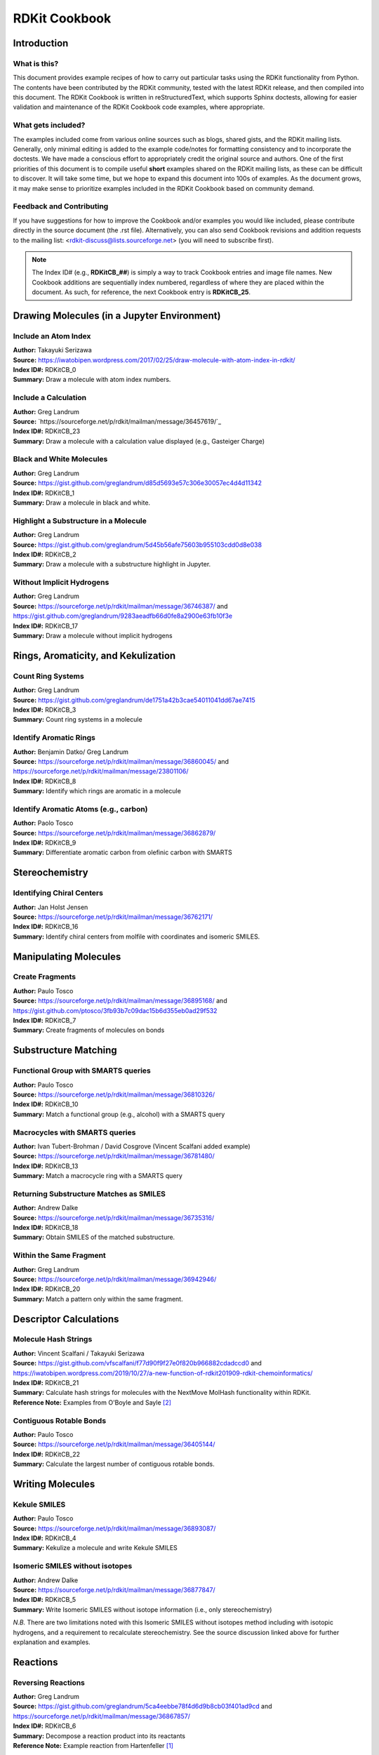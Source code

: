 RDKit Cookbook
%%%%%%%%%%%%%%

.. sectionauthor:: Vincent F. Scalfani <vfscalfani@ua.edu>

Introduction
**************

What is this?
===============

This document provides example recipes of how to carry out particular tasks using the RDKit 
functionality from Python. The contents have been contributed by the RDKit community, 
tested with the latest RDKit release, and then compiled into this document. 
The RDKit Cookbook is written in reStructuredText, which supports Sphinx doctests, 
allowing for easier validation and maintenance of the RDKit Cookbook code examples, where appropriate. 

What gets included?
=====================

The examples included come from various online sources such as blogs, shared gists, and 
the RDKit mailing lists. Generally, only minimal editing is added to the example code/notes for 
formatting consistency and to incorporate the doctests. We have made a conscious effort 
to appropriately credit the original source and authors. One of the first priorities of this
document is to compile useful **short** examples shared on the RDKit mailing lists, as 
these can be difficult to discover. It will take some time, but we hope to expand this 
document into 100s of examples. As the document grows, it may make sense to prioritize 
examples included in the RDKit Cookbook based on community demand.

Feedback and Contributing
==========================

If you have suggestions for how to improve the Cookbook and/or examples you would like 
included, please contribute directly in the source document (the .rst file).
Alternatively, you can also send Cookbook revisions and addition requests to the mailing list:
<rdkit-discuss@lists.sourceforge.net> (you will need to subscribe first).

.. note::

   The Index ID# (e.g., **RDKitCB_##**) is simply a way to track Cookbook entries and image file names. 
   New Cookbook additions are sequentially index numbered, regardless of where they are placed 
   within the document. As such, for reference, the next Cookbook entry is **RDKitCB_25**.

Drawing Molecules (in a Jupyter Environment)
**********************************************

Include an Atom Index
======================

| **Author:** Takayuki Serizawa
| **Source:** `<https://iwatobipen.wordpress.com/2017/02/25/draw-molecule-with-atom-index-in-rdkit/>`_
| **Index ID#:** RDKitCB_0
| **Summary:** Draw a molecule with atom index numbers.

.. testcode::

   from rdkit import Chem
   from rdkit.Chem.Draw import IPythonConsole
   from rdkit.Chem import Draw
   IPythonConsole.ipython_useSVG=True  #< set this to False if you want PNGs instead of SVGs

.. testcode::
  
   def mol_with_atom_index(mol):
       for atom in mol.GetAtoms():
           atom.SetAtomMapNum(atom.GetIdx())
       return mol

.. testcode::

   # Test in a kinase inhibitor
   mol = Chem.MolFromSmiles("C1CC2=C3C(=CC=C2)C(=CN3C1)[C@H]4[C@@H](C(=O)NC4=O)C5=CNC6=CC=CC=C65")
   # Default
   mol
   
.. image:: images/RDKitCB_0_im0.png

.. testcode::
  
   # With atom index
   mol_with_atom_index(mol)
   
.. image:: images/RDKitCB_0_im1.png

Include a Calculation
======================

| **Author:** Greg Landrum
| **Source:** `https://sourceforge.net/p/rdkit/mailman/message/36457619/`_
| **Index ID#:** RDKitCB_23
| **Summary:** Draw a molecule with a calculation value displayed (e.g., Gasteiger Charge)

.. testcode::

   from rdkit import Chem
   from rdkit.Chem import AllChem

.. testcode::

   m = Chem.MolFromSmiles('c1ncncc1C(=O)[O-]')
   AllChem.ComputeGasteigerCharges(m)
   m

.. image:: images/RDKitCB_23_im0.png

.. testcode::

   m2 = Chem.Mol(m)
   for at in m2.GetAtoms():
       lbl = '%s:%.2f'%(at.GetSymbol(),at.GetDoubleProp("_GasteigerCharge"))
       at.SetProp('atomLabel',lbl)
   m2

.. image:: images/RDKitCB_23_im1.png

Black and White Molecules
==========================

| **Author:** Greg Landrum
| **Source:** `<https://gist.github.com/greglandrum/d85d5693e57c306e30057ec4d4d11342>`_
| **Index ID#:** RDKitCB_1
| **Summary:** Draw a molecule in black and white.

.. testcode::

   from rdkit import Chem
   from rdkit.Chem.Draw import IPythonConsole
   from rdkit.Chem import Draw

.. testcode::

   ms = [Chem.MolFromSmiles(x) for x in ('Cc1onc(-c2ccccc2)c1C(=O)N[C@@H]1C(=O)N2[C@@H](C(=O)O)C(C)(C)S[C@H]12','CC1(C)SC2C(NC(=O)Cc3ccccc3)C(=O)N2C1C(=O)O.[Na]')]
   Draw.MolsToGridImage(ms)
   
.. image:: images/RDKitCB_1_im0.png

.. testcode::

   IPythonConsole.drawOptions.useBWAtomPalette()
   Draw.MolsToGridImage(ms)

.. image:: images/RDKitCB_1_im1.png

Highlight a Substructure in a Molecule
=======================================

| **Author:** Greg Landrum
| **Source:** `<https://gist.github.com/greglandrum/5d45b56afe75603b955103cdd0d8e038>`_
| **Index ID#:** RDKitCB_2
| **Summary:** Draw a molecule with a substructure highlight in Jupyter.

.. testcode::

   from rdkit import Chem
   from rdkit.Chem.Draw import IPythonConsole

.. testcode::

   m = Chem.MolFromSmiles('c1cc(C(=O)O)c(OC(=O)C)cc1')
   substructure = Chem.MolFromSmarts('C(=O)O')
   print(m.GetSubstructMatches(substructure))

.. testoutput::
   
   ((3, 4, 5), (8, 9, 7))
   
.. testcode::
   
   m

.. image:: images/RDKitCB_2_im0.png

.. testcode::

   # you can also manually set the atoms that should be highlighted:
   m.__sssAtoms = [0,1,2,6,11,12]
   m

.. image:: images/RDKitCB_2_im1.png


Without Implicit Hydrogens
===========================

| **Author:** Greg Landrum
| **Source:** `<https://sourceforge.net/p/rdkit/mailman/message/36746387/>`_ and `<https://gist.github.com/greglandrum/9283aeadfb66d0fe8a2900e63fb10f3e>`_
| **Index ID#:** RDKitCB_17
| **Summary:** Draw a molecule without implicit hydrogens

.. testcode::

   from rdkit import Chem
   from rdkit.Chem.Draw import IPythonConsole
   m = Chem.MolFromSmiles('[Pt](Cl)(Cl)(N)N')
   m

.. image:: images/RDKitCB_17_im0.png

.. testcode::

   for atom in m.GetAtoms():
       atom.SetProp("atomLabel", atom.GetSymbol())
   m

.. image:: images/RDKitCB_17_im1.png


Rings, Aromaticity, and Kekulization
*************************************

Count Ring Systems
=====================

| **Author:** Greg Landrum
| **Source:** `<https://gist.github.com/greglandrum/de1751a42b3cae54011041dd67ae7415>`_
| **Index ID#:** RDKitCB_3
| **Summary:** Count ring systems in a molecule

.. testcode::

   from rdkit import Chem
   from rdkit.Chem.Draw import IPythonConsole

.. testcode::

   def GetRingSystems(mol, includeSpiro=False):
       ri = mol.GetRingInfo()
       systems = []
       for ring in ri.AtomRings():
           ringAts = set(ring)
           nSystems = []
           for system in systems:
               nInCommon = len(ringAts.intersection(system)) 
               if nInCommon and (includeSpiro or nInCommon>1):
                   ringAts = ringAts.union(system)
               else:
                   nSystems.append(system)
           nSystems.append(ringAts)
           systems = nSystems
       return systems
   mol = Chem.MolFromSmiles('CN1C(=O)CN=C(C2=C1C=CC(=C2)Cl)C3=CC=CC=C3')
   print(GetRingSystems(mol))

.. testoutput::

   [{1, 2, 4, 5, 6, 7, 8, 9, 10, 11, 12}, {14, 15, 16, 17, 18, 19}]

.. testcode::

   # Draw molecule with atom index (see RDKitCB_0)
   def mol_with_atom_index(mol):
       for atom in mol.GetAtoms():
           atom.SetAtomMapNum(atom.GetIdx())
       return mol
   mol_with_atom_index(mol)

.. image:: images/RDKitCB_3_im0.png

Identify Aromatic Rings
========================

| **Author:** Benjamin Datko/ Greg Landrum
| **Source:** `<https://sourceforge.net/p/rdkit/mailman/message/36860045/>`_ and `<https://sourceforge.net/p/rdkit/mailman/message/23801106/>`_
| **Index ID#:** RDKitCB_8
| **Summary:** Identify which rings are aromatic in a molecule

.. testcode::

   from rdkit import Chem
   m = Chem.MolFromSmiles('c1cccc2c1CCCC2')
   m

.. image:: images/RDKitCB_8_im0.png

.. testcode::

   ri = m.GetRingInfo()
   # You can interrogate the RingInfo object to tell you the atoms that make up each ring:
   print(ri.AtomRings())

.. testoutput::

   ((0, 5, 4, 3, 2, 1), (6, 7, 8, 9, 4, 5))

.. testcode::

   # or the bonds that make up each ring:
   print(ri.BondRings())

.. testoutput::

   ((9, 4, 3, 2, 1, 0), (6, 7, 8, 10, 4, 5))

.. testcode::

   # To detect aromatic rings, I would loop over the bonds in each ring and
   # flag the ring as aromatic if all bonds are aromatic:
   def isRingAromatic(mol, bondRing):
           for id in bondRing:
               if not mol.GetBondWithIdx(id).GetIsAromatic():
                   return False
           return True

.. testcode::

   print(isRingAromatic(m, ri.BondRings()[0]))

.. testoutput::

   True

.. testcode::

   print(isRingAromatic(m, ri.BondRings()[1]))

.. testoutput::

   False

Identify Aromatic Atoms (e.g., carbon)
=======================================

| **Author:** Paolo Tosco
| **Source:** `<https://sourceforge.net/p/rdkit/mailman/message/36862879/>`_
| **Index ID#:** RDKitCB_9
| **Summary:** Differentiate aromatic carbon from olefinic carbon with SMARTS

.. testcode::

   from rdkit import Chem
   mol = Chem.MolFromSmiles("c1ccccc1C=CCC")
   aromatic_carbon = Chem.MolFromSmarts("c")
   print(mol.GetSubstructMatches(aromatic_carbon))

.. testoutput::

   ((0,), (1,), (2,), (3,), (4,), (5,))

.. testcode::

   # The RDKit includes a SMARTS extension that allows hybridization queries,
   # here we query for SP2 aliphatic carbons:
   olefinic_carbon = Chem.MolFromSmarts("[C^2]")
   print(mol.GetSubstructMatches(olefinic_carbon))

.. testoutput::

   ((6,), (7,))

Stereochemistry
****************

Identifying Chiral Centers
===========================

| **Author:** Jan Holst Jensen
| **Source:** `<https://sourceforge.net/p/rdkit/mailman/message/36762171/>`_
| **Index ID#:** RDKitCB_16
| **Summary:** Identify chiral centers from molfile with coordinates and isomeric SMILES.

.. testcode::

   from rdkit import Chem
   # Create a mol object from L-alanine molfile with coordinates
   mol1 = Chem.MolFromMolBlock("""
        RDKit          2D

     6  5  0  0  0  0  0  0  0  0999 V2000
       0.0000    0.0000    0.0000 C   0  0  0  0  0  0  0  0  0  0  0  0
       1.2990    0.7500    0.0000 C   0  0  0  0  0  0  0  0  0  0  0  0
       1.2990    2.2500    0.0000 N   0  0  0  0  0  0  0  0  0  0  0  0
       2.5981   -0.0000    0.0000 C   0  0  0  0  0  0  0  0  0  0  0  0
       2.5981   -1.5000    0.0000 O   0  0  0  0  0  0  0  0  0  0  0  0
       3.8971    0.7500    0.0000 O   0  0  0  0  0  0  0  0  0  0  0  0
     2  1  1  6
     2  3  1  0
     2  4  1  0
     4  5  2  0
     4  6  1  0
   M  END""")

.. testcode::
   
   Chem.AssignAtomChiralTagsFromStructure(mol1)
   print(Chem.FindMolChiralCenters(mol1))

.. testoutput::

   [(1, 'S')]

.. testcode::
   
   # This also shows up in the SMILES
   print(Chem.MolToSmiles(mol1))

.. testoutput::

   C[C@H](N)C(=O)O

.. testcode::

   mol2 = Chem.MolFromSmiles("C[C@H](N)C(=O)O")
   Chem.AssignAtomChiralTagsFromStructure(mol2)
   print(Chem.FindMolChiralCenters(mol2))

.. testoutput::

   [(1, 'S')]

.. testcode::

   # When you output as non-isomeric SMILES and read it back in, the chiral information is lost because the 
   # molecule no longer has a conformation:
   print(Chem.MolToSmiles(mol1, isomericSmiles = False))

.. testoutput::

   CC(N)C(=O)O

.. testcode::

   mol3 = Chem.MolFromSmiles("CC(N)C(=O)O")
   Chem.AssignAtomChiralTagsFromStructure(mol3)
   print(Chem.FindMolChiralCenters(mol3))

.. testoutput::

   []

Manipulating Molecules
************************

Create Fragments
=================

| **Author:** Paulo Tosco
| **Source:** `<https://sourceforge.net/p/rdkit/mailman/message/36895168/>`_ and `<https://gist.github.com/ptosco/3fb93b7c09dac15b6d355eb0ad29f532>`_
| **Index ID#:** RDKitCB_7
| **Summary:** Create fragments of molecules on bonds

.. testcode::

   from rdkit import Chem
   from rdkit.Chem.Draw import IPythonConsole, MolsToGridImage
   # I have put explicit bonds in the SMILES definition to facilitate comprehension:
   mol = Chem.MolFromSmiles("O-C-C-C-C-N")
   mol1 = Chem.Mol(mol)
   mol1

.. image:: images/RDKitCB_7_im0.png

.. testcode::

   # Chem.FragmentOnBonds() will fragment all specified bond indices at once, and return a single molecule
   # with all specified cuts applied. By default, addDummies=True, so empty valences are filled with dummy atoms:
   mol1_f = Chem.FragmentOnBonds(mol1, (0, 2, 4))
   mol1_f

.. image:: images/RDKitCB_7_im1.png

.. testcode::

   # This molecule can be split into individual fragments using Chem.GetMolFrags():
   MolsToGridImage(Chem.GetMolFrags(mol1_f, asMols=True))

.. image:: images/RDKitCB_7_im2.png

.. testcode::

   # Chem.FragmentOnSomeBonds() will fragment according to all permutations of numToBreak bonds at a time 
   # (numToBreak defaults to 1), and return tuple of molecules with numToBreak cuts applied. By default, 
   # addDummies=True, so empty valences are filled with dummy atoms:
   mol2_f_tuple = Chem.FragmentOnSomeBonds(mol2, (0, 2, 4))

.. testcode::

   mol2_f_tuple[0]

.. image:: images/RDKitCB_7_im3.png

.. testcode::

   mol2_f_tuple[1]

.. image:: images/RDKitCB_7_im4.png

.. testcode::

   mol2_f_tuple[2]

.. image:: images/RDKitCB_7_im5.png

.. testcode::

   # Finally, you can manually cut bonds using Chem.RWMol.RemoveBonds:
   rwmol = Chem.RWMol(mol)
   for b_idx in sorted([0, 2, 4], reverse=True): # reverse because when a bond or atom is deleted, 
   # the bond or atom indices are remapped. If you remove bonds with a higher index first, bonds with lower indices will not be remapped.
       b = rwmol.GetBondWithIdx(b_idx)
       rwmol.RemoveBond(b.GetBeginAtomIdx(), b.GetEndAtomIdx())
   # And then call Chem.GetMolFrags() to get sanitized fragments where empty valences were filled with implicit hydrogens:
   MolsToGridImage(Chem.GetMolFrags(rwmol, asMols=True))

.. image:: images/RDKitCB_7_im6.png


Substructure Matching
***********************

Functional Group with SMARTS queries
=====================================

| **Author:** Paulo Tosco
| **Source:** `<https://sourceforge.net/p/rdkit/mailman/message/36810326/>`_
| **Index ID#:** RDKitCB_10
| **Summary:** Match a functional group (e.g., alcohol) with a SMARTS query 

.. testcode::

   from rdkit import Chem
   from rdkit.Chem.Draw import IPythonConsole
   sucrose = "C([C@@H]1[C@H]([C@@H]([C@H]([C@H](O1)O[C@]2([C@H]([C@@H]([C@H](O2)CO)O)O)CO)O)O)O)O"
   sucrose_mol = Chem.MolFromSmiles(sucrose)
   primary_alcohol = Chem.MolFromSmarts("[CH2][OH1]")
   print(sucrose_mol.GetSubstructMatches(primary_alcohol))

.. testoutput::

   ((0, 22), (13, 14), (17, 18))

.. testcode::

   secondary_alcohol = Chem.MolFromSmarts("[CH1][OH1]")
   print(sucrose_mol.GetSubstructMatches(secondary_alcohol))

.. testoutput::

   ((2, 21), (3, 20), (4, 19), (9, 16), (10, 15))


Macrocycles with SMARTS queries
=====================================

| **Author:** Ivan Tubert-Brohman / David Cosgrove (Vincent Scalfani added example)
| **Source:** `<https://sourceforge.net/p/rdkit/mailman/message/36781480/>`_
| **Index ID#:** RDKitCB_13
| **Summary:** Match a macrocycle ring with a SMARTS query 

.. testcode::

   from rdkit import Chem
   from rdkit.Chem.Draw import IPythonConsole
   from rdkit.Chem import Draw
   erythromycin = Chem.MolFromSmiles("CC[C@@H]1[C@@]([C@@H]([C@H](C(=O)[C@@H](C[C@@]([C@@H]([C@H]([C@@H]([C@H](C(=O)O1)C)O[C@H]2C[C@@]([C@H]([C@@H](O2)C)O)(C)OC)C)O[C@H]3[C@@H]([C@H](C[C@H](O3)C)N(C)C)O)(C)O)C)C)O)(C)O")
   erythromycin

.. image:: images/RDKitCB_13_im0.png

.. testcode::

   # Define SMARTS pattern with ring size > 12
   # This is an RDKit SMARTS extension
   macro = Chem.MolFromSmarts("[r{12-}]")
   print(erythromycin.GetSubstructMatches(macro))

.. testoutput::

   ((2,), (3,), (4,), (5,), (6,), (8,), (9,), (10,), (11,), (12,), (13,), (14,), (15,), (17,))

.. testcode::

   erythromycin

.. image:: images/RDKitCB_13_im1.png


Returning Substructure Matches as SMILES
=========================================

| **Author:** Andrew Dalke
| **Source:** `<https://sourceforge.net/p/rdkit/mailman/message/36735316/>`_
| **Index ID#:** RDKitCB_18
| **Summary:** Obtain SMILES of the matched substructure.

.. testcode::

   from rdkit import Chem
   pat = Chem.MolFromSmarts("[NX1]#[CX2]") #matches nitrile
   mol = Chem.MolFromSmiles("CCCC#N") # Butyronitrile
   atom_indices = mol.GetSubstructMatch(pat)
   print(atom_indices)

.. testoutput::

   (4, 3)

.. testcode::

   print(Chem.MolFragmentToSmiles(mol, atom_indices)) # returns the nitrile

.. testoutput::

   C#N

.. testcode::

   # Note however that if only the atom indices are given then Chem.MolFragmentToSmiles() will include all bonds 
   # which connect those atoms, even if the original SMARTS does not match those bonds. For example:
   pat = Chem.MolFromSmarts("*~*~*~*") # match 4 linear atoms
   mol = Chem.MolFromSmiles("C1CCC1") # ring of size 4
   atom_indices = mol.GetSubstructMatch(pat)
   print(atom_indices)

.. testoutput::

   (0, 1, 2, 3)

.. testcode::

   print(Chem.MolFragmentToSmiles(mol, atom_indices))  # returns the ring

.. testoutput::

   C1CCC1

.. testcode::

   # If this is important, then you need to pass the correct bond indices to MolFragmentToSmiles(). 
   # This can be done by using the bonds in the query graph to get the bond indices in the molecule graph. 
   def get_match_bond_indices(query, mol, match_atom_indices):
       bond_indices = []
       for query_bond in query.GetBonds():
           atom_index1 = match_atom_indices[query_bond.GetBeginAtomIdx()]
           atom_index2 = match_atom_indices[query_bond.GetEndAtomIdx()]
           bond_indices.append(mol.GetBondBetweenAtoms(
                atom_index1, atom_index2).GetIdx())
       return bond_indices

.. testcode::

   bond_indices = get_match_bond_indices(pat, mol, atom_indices)
   print(bond_indices)

.. testoutput::

   [0, 1, 2]

.. testcode::

   print(Chem.MolFragmentToSmiles(mol, atom_indices, bond_indices))

.. testoutput::

   CCCC


Within the Same Fragment
=========================

| **Author:** Greg Landrum
| **Source:** `<https://sourceforge.net/p/rdkit/mailman/message/36942946/>`_
| **Index ID#:** RDKitCB_20
| **Summary:** Match a pattern only within the same fragment.

.. testcode::

   from rdkit import Chem

.. testcode::

   p = Chem.MolFromSmarts('O.N')

.. testcode::
   
   # define a function where matches are contained in a single fragment
   def fragsearch(m,p):
       matches = [set(x) for x in m.GetSubstructMatches(p)]
       frags = [set(y) for y in Chem.GetMolFrags(m)] # had to add this line for code to work
       for frag in frags:
           for match in matches:
               if match.issubset(frag):
                   return match
       return False

.. testcode::

   m1 = Chem.MolFromSmiles('OCCCN.CCC')
   m1

.. image:: images/RDKitCB_20_im0.png

.. testcode::

   m2 = Chem.MolFromSmiles('OCCC.CCCN')
   m2

.. testcode::

   print(m1.HasSubstructMatch(p))

.. testoutput::

   True

.. testcode::

   print(m2.HasSubstructMatch(p))

.. testoutput::

   True

.. testcode::

   print(fragsearch(m1,p))

.. testoutput::

   {0, 4}

.. testcode::

   print(fragsearch(m2,p))

.. testoutput::

   False


Descriptor Calculations
************************

Molecule Hash Strings
======================

| **Author:** Vincent Scalfani / Takayuki Serizawa
| **Source:** `<https://gist.github.com/vfscalfani/f77d90f9f27e0f820b966882cdadccd0>`_ and `<https://iwatobipen.wordpress.com/2019/10/27/a-new-function-of-rdkit201909-rdkit-chemoinformatics/>`_
| **Index ID#:** RDKitCB_21
| **Summary:** Calculate hash strings for molecules with the NextMove MolHash functionality within RDKit.
| **Reference Note:** Examples from O'Boyle and Sayle [#OBoyle]_

.. testcode::

   from rdkit import Chem
   from rdkit.Chem import rdMolHash
   import rdkit

.. testcode::

   s = Chem.MolFromSmiles('CC(C(C1=CC(=C(C=C1)O)O)O)N(C)C(=O)OCC2=CC=CC=C2')
   s

.. image:: images/RDKitCB_21_im0.png

.. testcode::

   #  View all of the MolHash hashing functions types with the names method.
   molhashf = rdMolHash.HashFunction.names
   print(molhashf)

.. testoutput::
   :options: -ELLIPSIS, +NORMALIZE_WHITESPACE

   {'AnonymousGraph': rdkit.Chem.rdMolHash.HashFunction.AnonymousGraph,
    'ElementGraph': rdkit.Chem.rdMolHash.HashFunction.ElementGraph,
    'CanonicalSmiles': rdkit.Chem.rdMolHash.HashFunction.CanonicalSmiles,
    'MurckoScaffold': rdkit.Chem.rdMolHash.HashFunction.MurckoScaffold,
    'ExtendedMurcko': rdkit.Chem.rdMolHash.HashFunction.ExtendedMurcko,
    'MolFormula': rdkit.Chem.rdMolHash.HashFunction.MolFormula,
    'AtomBondCounts': rdkit.Chem.rdMolHash.HashFunction.AtomBondCounts,
    'DegreeVector': rdkit.Chem.rdMolHash.HashFunction.DegreeVector,
    'Mesomer': rdkit.Chem.rdMolHash.HashFunction.Mesomer,
    'HetAtomTautomer': rdkit.Chem.rdMolHash.HashFunction.HetAtomTautomer,
    'HetAtomProtomer': rdkit.Chem.rdMolHash.HashFunction.HetAtomProtomer,
    'RedoxPair': rdkit.Chem.rdMolHash.HashFunction.RedoxPair,
    'Regioisomer': rdkit.Chem.rdMolHash.HashFunction.Regioisomer,
    'NetCharge': rdkit.Chem.rdMolHash.HashFunction.NetCharge,
    'SmallWorldIndexBR': rdkit.Chem.rdMolHash.HashFunction.SmallWorldIndexBR,
    'SmallWorldIndexBRL': rdkit.Chem.rdMolHash.HashFunction.SmallWorldIndexBRL,
    'ArthorSubstructureOrder': rdkit.Chem.rdMolHash.HashFunction.ArthorSubstructureOrder}

.. testcode::

   # Generate MolHashes for molecule 's' with all defined hash functions.
   for i, j in molhashf.items(): 
       print(i, rdMolHash.MolHash(s, j))

.. testoutput::
   :options: -ELLIPSIS, +NORMALIZE_WHITESPACE

   AnonymousGraph **(***1*****1)*(*)*(*)*(*)*1***(*)*(*)*1
   ElementGraph CC(C(O)C1CCC(O)C(O)C1)N(C)C(O)OCC1CCCCC1
   CanonicalSmiles CC(C(O)c1ccc(O)c(O)c1)N(C)C(=O)OCc1ccccc1
   MurckoScaffold c1ccc(CCNCOCc2ccccc2)cc1
   ExtendedMurcko *c1ccc(C(*)C(*)N(*)C(=*)OCc2ccccc2)cc1*
   MolFormula C18H21NO5
   AtomBondCounts 24,25
   DegreeVector 0,8,10,6
   Mesomer CC(C(O)[C]1[CH][CH][C](O)[C](O)[CH]1)N(C)[C]([O])OC[C]1[CH][CH][CH][CH][CH]1_0
   HetAtomTautomer CC(C([O])[C]1[CH][CH][C]([O])[C]([O])[CH]1)N(C)[C]([O])OC[C]1[CH][CH][CH][CH][CH]1_3_0
   HetAtomProtomer CC(C([O])[C]1[CH][CH][C]([O])[C]([O])[CH]1)N(C)[C]([O])OC[C]1[CH][CH][CH][CH][CH]1_3
   RedoxPair CC(C(O)[C]1[CH][CH][C](O)[C](O)[CH]1)N(C)[C]([O])OC[C]1[CH][CH][CH][CH][CH]1
   Regioisomer *C.*CCC.*O.*O.*O.*OC(=O)N(*)*.C.c1ccccc1.c1ccccc1
   NetCharge 0
   SmallWorldIndexBR B25R2
   SmallWorldIndexBRL B25R2L10
   ArthorSubstructureOrder 00180019010012000600009b000000

.. testcode::
  
   # Murcko Scaffold Hashes (from slide 16 in [ref2])
   # Create a list of SMILES
   mList = ['CCC1CC(CCC1=O)C(=O)C1=CC=CC(C)=C1','CCC1CC(CCC1=O)C(=O)C1=CC=CC=C1',\
            'CC(=C)C(C1=CC=CC=C1)S(=O)CC(N)=O','CC1=CC(=CC=C1)C(C1CCC(N)CC1)C(F)(F)F',\
            'CNC1CCC(C2=CC(Cl)=C(Cl)C=C2)C2=CC=CC=C12','CCCOC(C1CCCCC1)C1=CC=C(Cl)C=C1']

.. testcode::

   # Loop through the SMILES mList and create RDKit molecular objects
   mMols = [Chem.MolFromSmiles(m) for m in mList]
   # Calculate Murcko Scaffold Hashes
   murckoHashList = [rdMolHash.MolHash(mMol, rdkit.Chem.rdMolHash.HashFunction.MurckoScaffold) for mMol in mMols]
   print(murckoHashList)

.. testoutput::
   :options: -ELLIPSIS, +NORMALIZE_WHITESPACE

   ['c1ccc(CC2CCCCC2)cc1',
    'c1ccc(CC2CCCCC2)cc1',
    'c1ccccc1',
    'c1ccc(CC2CCCCC2)cc1',
    'c1ccc(C2CCCc3ccccc32)cc1',
    'c1ccc(CC2CCCCC2)cc1']

.. testcode::

   # Get the most frequent Murcko Scaffold Hash
   def mostFreq(list):
       return max(set(list), key=list.count)
   mostFreq_murckoHash = mostFreq(murckoHashList)
   print(mostFreq_murckoHash)

.. testoutput::

   c1ccc(CC2CCCCC2)cc1

.. testcode::

   mostFreq_murckoHash_mol = Chem.MolFromSmiles('c1ccc(CC2CCCCC2)cc1')
   mostFreq_murckoHash_mol

.. image:: images/RDKitCB_21_im1.png

.. testcode::

   # Display molecules with MurkoHash as legends and highlight the mostFreq_murckoHash
   highlight_mostFreq_murckoHash = [mMol.GetSubstructMatch(mostFreq_murckoHash_mol) for mMol in mMols]
   Draw.MolsToGridImage(mMols,legends=[murckoHash for murckoHash in murckoHashList],
                        highlightAtomLists = highlight_mostFreq_murckoHash,
                        subImgSize=(250,250), useSVG=False)


.. image:: images/RDKitCB_21_im2.png

.. testcode::

   # Regioisomer Hashes (from slide 17 in [ref2])
   # Find Regioisomer matches for this molecule
   r0 = Chem.MolFromSmiles('CC1=CC2=C(C=C1)C(=CN2CCN1CCOCC1)C(=O)C1=CC=CC2=C1C=CC=C2')
   r0

.. image:: images/RDKitCB_21_im3.png

.. testcode::

   # Calculate the regioisomer hash for r0
   r0_regioHash = rdMolHash.MolHash(r0,rdkit.Chem.rdMolHash.HashFunction.Regioisomer)
   print(r0_regioHash)

.. testoutput::

   *C.*C(*)=O.*CC*.C1COCCN1.c1ccc2[nH]ccc2c1.c1ccc2ccccc2c1

.. testcode::

   r0_regioHash_mol = Chem.MolFromSmiles('*C.*C(*)=O.*CC*.C1COCCN1.c1ccc2[nH]ccc2c1.c1ccc2ccccc2c1')
   r0_regioHash_mol

.. image:: images/RDKitCB_21_im4.png

.. testcode::

   # Create a list of SMILES
   rList = ['CC1=CC2=C(C=C1)C(=CN2CCN1CCOCC1)C(=O)C1=CC=CC2=C1C=CC=C2',\
           'CCCCCN1C=C(C2=CC=CC=C21)C(=O)C3=CC=CC4=CC=CC=C43',\
           'CC1COCCN1CCN1C=C(C(=O)C2=CC=CC3=C2C=CC=C3)C2=C1C=CC=C2',\
            'CC1=CC=C(C(=O)C2=CN(CCN3CCOCC3)C3=C2C=CC=C3)C2=C1C=CC=C2',\
           'CC1=C(CCN2CCOCC2)C2=C(C=CC=C2)N1C(=O)C1=CC=CC2=CC=CC=C12',\
           'CN1CCN(C(C1)CN2C=C(C3=CC=CC=C32)C(=O)C4=CC=CC5=CC=CC=C54)C']
   # Loop through the SMILES rList and create RDKit molecular objects
   rMols = [Chem.MolFromSmiles(r) for r in rList]

.. testcode::

   # Calculate Regioisomer Hashes
   regioHashList = [rdMolHash.MolHash(rMol, rdkit.Chem.rdMolHash.HashFunction.Regioisomer) for rMol in rMols]
   print(regioHashList)

.. testoutput::
   :options: -ELLIPSIS, +NORMALIZE_WHITESPACE

   ['*C.*C(*)=O.*CC*.C1COCCN1.c1ccc2[nH]ccc2c1.c1ccc2ccccc2c1',
    '*C(*)=O.*CCCCC.c1ccc2[nH]ccc2c1.c1ccc2ccccc2c1',
    '*C.*C(*)=O.*CC*.C1COCCN1.c1ccc2[nH]ccc2c1.c1ccc2ccccc2c1',
    '*C.*C(*)=O.*CC*.C1COCCN1.c1ccc2[nH]ccc2c1.c1ccc2ccccc2c1',
    '*C.*C(*)=O.*CC*.C1COCCN1.c1ccc2[nH]ccc2c1.c1ccc2ccccc2c1',
    '*C.*C.*C(*)=O.*C*.C1CNCCN1.c1ccc2[nH]ccc2c1.c1ccc2ccccc2c1']

.. testcode::

   rmatches =[]
   for regioHash in regioHashList:
       if regioHash == r0_regioHash:
           print('Regioisomer: True')
           rmatches.append('Regioisomer: True')
       else:
           print('Regioisomer: False')
           rmatches.append('Regioisomer: False')

.. testoutput::

   Regioisomer: True
   Regioisomer: False
   Regioisomer: True
   Regioisomer: True
   Regioisomer: True
   Regioisomer: False

.. testcode::

   # Create some labels
   index = ['r0: ','r1: ','r2: ','r3: ','r4: ','r5: ']
   labelList = [rmatches + index for rmatches,index in zip(index,rmatches)]
   # Display molecules with labels
   Draw.MolsToGridImage(rMols,legends=[label for label in labelList],
                       subImgSize=(250,250), useSVG=False)
   # note, that r0 is the initial molecule we were interested in.

.. image:: images/RDKitCB_21_im5.png

Contiguous Rotable Bonds
=========================

| **Author:** Paulo Tosco
| **Source:** `<https://sourceforge.net/p/rdkit/mailman/message/36405144/>`_
| **Index ID#:** RDKitCB_22
| **Summary:** Calculate the largest number of contiguous rotable bonds.

.. testcode::

   from rdkit import Chem
   from rdkit.Chem.Lipinski import RotatableBondSmarts

.. testcode::

   mol = Chem.MolFromSmiles('CCC(CC(C)CC1CCC1)C(CC(=O)O)N')
   mol

.. image:: images/RDKitCB_22_im0.png

.. testcode::

   def find_bond_groups(mol):
       """Find groups of contiguous rotatable bonds and return them sorted by decreasing size"""
       rot_atom_pairs = mol.GetSubstructMatches(RotatableBondSmarts)
       rot_bond_set = set([mol.GetBondBetweenAtoms(*ap).GetIdx() for ap in rot_atom_pairs])
       rot_bond_groups = []
       while (rot_bond_set):
           i = rot_bond_set.pop()
           connected_bond_set = set([i])
           stack = [i]
           while (stack):
               i = stack.pop()
               b = mol.GetBondWithIdx(i)
               bonds = []
               for a in (b.GetBeginAtom(), b.GetEndAtom()):
                   bonds.extend([b.GetIdx() for b in a.GetBonds() if (
                       (b.GetIdx() in rot_bond_set) and (not (b.GetIdx() in connected_bond_set)))])
               connected_bond_set.update(bonds)
               stack.extend(bonds)
           rot_bond_set.difference_update(connected_bond_set)
           rot_bond_groups.append(tuple(connected_bond_set))
       return tuple(sorted(rot_bond_groups, reverse = True, key = lambda x: len(x)))

.. testcode::

   # Find groups of contiguous rotatable bonds in mol
   bond_groups = find_bond_groups(mol)
   # As bond groups are sorted by decreasing size, the size of the first group (if any) 
   # is the largest number of contiguous rotatable bonds in mol
   largest_n_cont_rot_bonds = len(bond_groups[0]) if bond_groups else 0

.. testcode::

   print(largest_n_cont_rot_bonds)

.. testoutput::

   8

.. testcode::

   print(bond_groups)

.. testoutput::

   ((1, 2, 3, 5, 6, 10, 11, 12),)

.. testcode::

   mol

.. image:: images/RDKitCB_22_im1.png


Writing Molecules
*******************

Kekule SMILES
==============

| **Author:** Paulo Tosco
| **Source:** `<https://sourceforge.net/p/rdkit/mailman/message/36893087/>`_
| **Index ID#:** RDKitCB_4
| **Summary:** Kekulize a molecule and write Kekule SMILES

.. testcode::

   from rdkit import Chem
   smi = "CN1C(NC2=NC=CC=C2)=CC=C1"
   mol = Chem.MolFromSmiles(smi)
   print(Chem.MolToSmiles(mol))

.. testoutput::
 
   Cn1cccc1Nc1ccccn1

.. testcode::

   Chem.Kekulize(mol)
   print(Chem.MolToSmiles(mol, kekuleSmiles=True))

.. testoutput::

   CN1C=CC=C1NC1=NC=CC=C1

Isomeric SMILES without isotopes
=================================

| **Author:** Andrew Dalke
| **Source:** `<https://sourceforge.net/p/rdkit/mailman/message/36877847/>`_
| **Index ID#:** RDKitCB_5
| **Summary:** Write Isomeric SMILES without isotope information (i.e., only stereochemistry)

.. testcode::

   from rdkit import Chem
   def MolWithoutIsotopesToSmiles(mol):
      atom_data = [(atom, atom.GetIsotope()) for atom in mol.GetAtoms()]
      for atom, isotope in atom_data:
      # restore original isotope values
          if isotope:
              atom.SetIsotope(0)
      smiles = Chem.MolToSmiles(mol)
      for atom, isotope in atom_data:
          if isotope:
             atom.SetIsotope(isotope)
      return smiles
   
   mol = Chem.MolFromSmiles("[19F][13C@H]([16OH])[35Cl]")
   print(MolWithoutIsotopesToSmiles(mol))

.. testoutput::

   O[C@@H](F)Cl

*N.B.* There are two limitations noted with this Isomeric SMILES without isotopes method 
including with isotopic hydrogens, and a requirement to recalculate stereochemistry. 
See the source discussion linked above for further explanation and examples.

Reactions
***********

Reversing Reactions
=====================

| **Author:** Greg Landrum
| **Source:** `<https://gist.github.com/greglandrum/5ca4eebbe78f4d6d9b8cb03f401ad9cd>`_ and `<https://sourceforge.net/p/rdkit/mailman/message/36867857/>`_
| **Index ID#:** RDKitCB_6
| **Summary:** Decompose a reaction product into its reactants
| **Reference Note:** Example reaction from Hartenfeller [#Hartenfeller2011]_ 

.. testcode::

   from rdkit import Chem
   from rdkit.Chem import AllChem
   from rdkit.Chem import Draw

.. testcode::

   # Pictet-Spengler rxn
   rxn = AllChem.ReactionFromSmarts('[cH1:1]1:[c:2](-[CH2:7]-[CH2:8]-[NH2:9]):[c:3]:[c:4]:[c:5]:[c:6]:1.[#6:11]-[CH1;R0:10]=[OD1]>>[c:1]12:[c:2](-[CH2:7]-[CH2:8]-[NH1:9]-[C:10]-2(-[#6:11])):[c:3]:[c:4]:[c:5]:[c:6]:1')
   rxn

.. image:: images/RDKitCB_6_im0.png

.. testcode::

   rxn2 = AllChem.ChemicalReaction() 
   for i in range(rxn.GetNumReactantTemplates()):
       rxn2.AddProductTemplate(rxn.GetReactantTemplate(i))
   for i in range(rxn.GetNumProductTemplates()): 
       rxn2.AddReactantTemplate(rxn.GetProductTemplate(i))
   rxn2.Initialize()

.. testcode::

   reacts = [Chem.MolFromSmiles(x) for x in ('NCCc1ccccc1','C1CC1C(=O)')]
   ps = rxn.RunReactants(reacts)
   ps0 = ps[0]
   for p in ps0:
       Chem.SanitizeMol(p)
   Draw.MolsToGridImage(ps0)

.. image:: images/RDKitCB_6_im1.png

.. testcode::

   reacts = ps0
   rps = rxn2.RunReactants(reacts)
   rps0 = rps[0]
   for rp in rps0:
       Chem.SanitizeMol(rp)
   Draw.MolsToGridImage(rps0)

.. image:: images/RDKitCB_6_im2.png

*N.B.* This approach isn't perfect and won't work for every reaction. Reactions that include extensive query information in the original reactants are very likely to be problematic.

Error Messages
****************

Explicit Valence Error - Partial Sanitization
==============================================

| **Author:** Greg Landrum
| **Source:** `<https://sourceforge.net/p/rdkit/mailman/message/32599798/>`_
| **Index ID#:** RDKitCB_15
| **Summary:** Create a mol object with skipping valence check, followed by a partial sanitization. N.B. Use caution, and make sure your molecules actually make sense before doing this!

.. testcode::

   from rdkit import Chem
   # default RDKit behavior is to reject hypervalent P, so you need to set sanitize=False
   m = Chem.MolFromSmiles('F[P-](F)(F)(F)(F)F.CN(C)C(F)=[N+](C)C',sanitize=False)

.. testcode::

   # next, you probably want to at least do a partial sanitization so that the molecule is actually useful:
   m.UpdatePropertyCache(strict=False)
   Chem.SanitizeMol(m,Chem.SanitizeFlags.SANITIZE_FINDRADICALS|Chem.SanitizeFlags.SANITIZE_KEKULIZE|Chem.SanitizeFlags.SANITIZE_SETAROMATICITY|Chem.SanitizeFlags.SANITIZE_SETCONJUGATION|Chem.SanitizeFlags.SANITIZE_SETHYBRIDIZATION|Chem.SanitizeFlags.SANITIZE_SYMMRINGS,catchErrors=True)


Capturing Error Messages with Chem.DetectChemistryProblems
==========================================================

| **Author:** Greg Landrum
| **Source:** `<https://sourceforge.net/p/rdkit/mailman/message/36779572/>`_
| **Index ID#:** RDKitCB_14
| **Summary:** Identify and capture error messages when creating mol objects.

.. testcode::

   from rdkit import Chem
   m = Chem.MolFromSmiles('CN(C)(C)C', sanitize=False)
   problems = Chem.DetectChemistryProblems(m)
   print(len(problems))

.. testoutput::

   1

.. testcode::

   print(problems[0].GetType())
   print(problems[0].GetAtomIdx())
   print(problems[0].Message())

.. testoutput::

   AtomValenceException
   1
   Explicit valence for atom # 1 N, 4, is greater than permitted

.. testcode:: 

   m2 = Chem.MolFromSmiles('c1cncc1',sanitize=False)
   problems = Chem.DetectChemistryProblems(m2)
   print(len(problems))

.. testoutput::

   1

.. testcode::

   print(problems[0].GetType())
   print(problems[0].GetAtomIndices())
   print(problems[0].Message())
   
.. testoutput::
   :options: -ELLIPSIS, +NORMALIZE_WHITESPACE

   KekulizeException
   (0, 1, 2, 3, 4)
   Can't kekulize mol.  Unkekulized atoms: 0 1 2 3 4

Miscellaneous Topics
**********************

Explicit Valence and Number of Hydrogens
==============================================

| **Author:** Michael Palmer/ Greg Landrum
| **Source:** `<https://sourceforge.net/p/rdkit/mailman/message/29679834/>`_
| **Index ID#:** RDKitCB_11
| **Summary:** Calculate the explicit valence, number of explicit and implicit hydrogens, and total number of hydrogens on an atom. See the link for an important explanation about terminology and implementation of these methods in RDKit. Highlights are presented below.

Most of the time (exception is explained below), explicit refers to atoms that are in the graph and 
implicit refers to atoms that are not in the graph (i.e., Hydrogens). So given that the ring is aromatic (e.g.,in pyrrole), 
the explicit valence of each of the atoms (ignoring the Hs that are not present in the graph) in pyrrole is 3. If you want the Hydrogen count,
use GetTotalNumHs(); the total number of Hs for each atom is one:

.. testcode::

    from rdkit import Chem
    pyrrole = Chem.MolFromSmiles('C1=CNC=C1')
    for atom in pyrrole.GetAtoms():
       print(atom.GetSymbol(), atom.GetExplicitValence(), atom.GetTotalNumHs())

.. testoutput::

   C 3 1
   C 3 1
   N 3 1
   C 3 1
   C 3 1

In RDKit, there is overlapping nomenclature around the use of the words
"explicit" and "implicit" when it comes to Hydrogens. When you specify the Hydrogens for an atom inside of square brackets 
in the SMILES, it becomes an "explicit" hydrogen as far as atom.GetNumExplicitHs() is concerned. Here is an example:

.. testcode::

   pyrrole = Chem.MolFromSmiles('C1=CNC=C1')
   mol1 = Chem.MolFromSmiles('C1=CNCC1')
   mol2 = Chem.MolFromSmiles('C1=C[NH]CC1')

.. testcode::

   for atom in pyrrole.GetAtoms():
       print(atom.GetSymbol(), atom.GetExplicitValence(), atom.GetNumImplicitHs(), atom.GetNumExplicitHs(), atom.GetTotalNumHs())

.. testoutput::

   C 3 1 0 1
   C 3 1 0 1
   N 3 0 1 1
   C 3 1 0 1
   C 3 1 0 1

.. testcode::
   
    for atom in mol1.GetAtoms():
       print(atom.GetSymbol(), atom.GetExplicitValence(), atom.GetNumImplicitHs(), atom.GetNumExplicitHs(), atom.GetTotalNumHs())

.. testoutput::

   C 3 1 0 1
   C 3 1 0 1
   N 2 1 0 1
   C 2 2 0 2
   C 2 2 0 2

.. testcode::
    
    for atom in mol2.GetAtoms():
       print(atom.GetSymbol(), atom.GetExplicitValence(), atom.GetNumImplicitHs(), atom.GetNumExplicitHs(), atom.GetTotalNumHs())

.. testoutput::

   C 3 1 0 1
   C 3 1 0 1
   N 3 0 1 1
   C 2 2 0 2
   C 2 2 0 2

Wiener Index
=============

| **Author:** Greg Landrum
| **Source:** `<https://sourceforge.net/p/rdkit/mailman/message/36802142/>`_
| **Index ID#:** RDKitCB_12
| **Summary:** Calculate the Wiener index (a topological index of a molecule)

.. testcode::

   from rdkit import Chem
   def wiener_index(m):
       res = 0
       amat = Chem.GetDistanceMatrix(m)
       num_atoms = m.GetNumAtoms()
       for i in range(num_atoms):
           for j in range(i+1,num_atoms):
               res += amat[i][j]
       return res

.. testcode::

   butane = Chem.MolFromSmiles('CCCC')
   print(wiener_index(butane))

.. testoutput::

   10.0

.. testcode::

   isobutane = Chem.MolFromSmiles('CC(C)C')
   print(wiener_index(isobutane))

.. testoutput::

   9.0


Organometallics with Dative Bonds
==================================

| **Author:** Greg Landrum
| **Source:** `<https://sourceforge.net/p/rdkit/mailman/message/36727044/>`_ and `<https://gist.github.com/greglandrum/6cd7aadcdedb1ebcafa9537e8a47e3a4>`_
| **Index ID#:** RDKitCB_19
| **Summary:** Process organometallic SMILES by detecting single bonds between metals and replacing with dative bonds.

.. testcode::

   from rdkit import Chem
   from rdkit.Chem.Draw import IPythonConsole

.. testcode::

    def is_transition_metal(at):
        n = at.GetAtomicNum()
        return (n>=22 and n<=29) or (n>=40 and n<=47) or (n>=72 and n<=79)
    def set_dative_bonds(mol, fromAtoms=(7,8)):
        """ convert some bonds to dative 
    
        Replaces some single bonds between metals and atoms with atomic numbers in fomAtoms
        with dative bonds. The replacement is only done if the atom has "too many" bonds.
    
        Returns the modified molecule.   
    
        """
        pt = Chem.GetPeriodicTable()
        rwmol = Chem.RWMol(mol)
        rwmol.UpdatePropertyCache(strict=False)
        metals = [at for at in rwmol.GetAtoms() if is_transition_metal(at)]
        for metal in metals:
            for nbr in metal.GetNeighbors():
                if nbr.GetAtomicNum() in fromAtoms and \
                   nbr.GetExplicitValence()>pt.GetDefaultValence(nbr.GetAtomicNum()) and \
                   rwmol.GetBondBetweenAtoms(nbr.GetIdx(),metal.GetIdx()).GetBondType() == Chem.BondType.SINGLE:
                    rwmol.RemoveBond(nbr.GetIdx(),metal.GetIdx())
                    rwmol.AddBond(nbr.GetIdx(),metal.GetIdx(),Chem.BondType.DATIVE)
        return rwmol

.. testcode::

   m = Chem.MolFromSmiles('CN(C)(C)[Pt]', sanitize=False)
   m2 = set_dative_bonds(m)
   m2

.. image:: images/RDKitCB_19_im0.png

.. testcode::

   # we can check the bond between nitrogen and platinum
   print(m2.GetBondBetweenAtoms(1,4).GetBondType())

.. testoutput::

   DATIVE

.. testcode::

   # It also shows up in the output SMILES
   # This is an RDKit extension to SMILES
   print(Chem.MolToSmiles(m2))

.. testoutput::

   CN(C)(C)->[Pt]


Enumerate SMILES
==================

| **Author:** Guillaume Godin/Greg Landrum
| **Source:** `<https://sourceforge.net/p/rdkit/mailman/message/36591616/>`_
| **Index ID#:** RDKitCB_24
| **Summary:** Enumerate variations of SMILES strings for the same molecule.

.. testcode::

   from rdkit import Chem

.. testcode::

   # create a mol object
   mol = Chem.MolFromSmiles('CC(N)C1CC1')

.. testcode::

   # Generate 100 random SMILES
   smis = []
   for i in range(100):
       smis.append(Chem.MolToSmiles(mol,doRandom=True,canonical=False))

.. testcode::

   # remove duplicates
   smis_set = list(set(smis))
   print(smis_set) # output order will be random; doctest skipped

.. testoutput::
   :options: +SKIP
   
   ['NC(C)C1CC1',
    'C1(C(N)C)CC1',
    'C(N)(C)C1CC1',
    'CC(C1CC1)N',
    'C1C(C(N)C)C1',
    'C1C(C1)C(N)C',
    'C(C1CC1)(C)N',
    'C1(CC1)C(C)N',
    'C1C(C(C)N)C1',
    'C1CC1C(C)N',
    'C(C1CC1)(N)C',
    'C1(C(C)N)CC1',
    'C1C(C1)C(C)N',
    'C(C)(C1CC1)N',
    'C1CC1C(N)C',
    'C1(CC1)C(N)C',
    'C(N)(C1CC1)C',
    'NC(C1CC1)C',
    'CC(N)C1CC1',
    'C(C)(N)C1CC1']


Conformer Generation with ETKDG
==================
| **Author:** Shuzhe Wang
| **Source:** 
| **Index ID#:** RDKitCB_25
| **Summary:**  Showcase various tricks for conformer generation with ETKDG

.. testcode::

   from rdkit import Chem
   from rdkit.Chem import AllChem 

To yield more chemically meaningful conformers, Riniker and Landrum implemented the experimental torsion knowledge distance geometry (ETKDG) method [#riniker] which uses torsion angle preferences from the Cambridge Structural Database (CSD) to correct the conformers after distance geometry has been used to generate them. The configs of various conformer generation options are stored in a EmbedParameter object. To explicitly call the ETKDG EmbedParameter object:

.. testcode::

   params = AllChem.ETKDG()

At the moment this is the default conformer generation routine in RDKit. A newer set of torsion angle potentials were published in 2016 [#guba], to use these instead:

.. testcode::

   params = AllChem.ETKDGv2()

In 2020, we devised some improvements to the ETKDG method for sampling small rings and macrocycles [#wang].

.. testcode::

   # this includes addtional small ring torsion potentials
   params = AllChem.srETKDGv3()

   # this includes additional macrocycle ring torsion potentials and macrocycle-specific handles
   params = AllChem.ETKDGv3()

   # to use the two in conjunction, do:
   params = AllChem.ETKDGv3()
   params.useSmallRingTorsions = True
   
   # a macrocycle attached to a small ring
   mol = Chem.MolFromSmiles("C(OC(CCCCCCC(OCCSC(CCCCCC1)=O)=O)OCCSC1=O)N1CCOCC1")
   mol = Chem.AddHs(mol)
   AllChem.EmbedMultipleConfs(mol, numConfs = 3 , params = params)
   
One additional tool we used in the paper is changing the bounds matrix of a molecule during distance geometry. The following code modifies the default molecular bounds matrix, with the idea of confining the conformational space of the molecule:

.. testcode::

   from rdkit.Chem import rdDistGeom
   import rdkit.DistanceGeometry as DG
   
   mol = Chem.MolFromSmiles("C1CCC1C")
   bm = rdDistGeom.GetMoleculeBoundsMatrix(mol)
   bm[0,3] = 1.21
   bm[3,0] = 1.20
   bm[2,3] = 1.21
   bm[3,2] = 1.20
   bm[4,3] = 1.21
   bm[3,4] = 1.20
   DG.DoTriangleSmoothing(bm)

   params.SetBoundsMat(bm)


Another tool we introduced is setting custom pairwise Coulombic interactions (CPCIs), which mimics additional electrostatic interactions between atom pairs to refine the embedded conformers. The setter takes in a dictionary of integer tuples as keys and reals as values.
The following one-liner sets a repulsive (+ve) interaction of strength 0.9 e^2 between the atom indexed 0 and indexed 3, with the idea of keeping these two atoms further apart.

.. testcode::

   params.SetCPCI({ (0,3) : 0.9 } )

To use the EmbedParameter for conformer generation:

.. testcode::

   params.useRandomCoords = True
   # Note this is only an illustrative example, hydrogens are not added before conformer generation to keep the indices apparant 
   AllChem.EmbedMultipleConfs(mol, numConfs = 3 , params = params)

Both of these setters can be used to help sampling all kinds of molecules as the users see fit. Nevertheless, to facilitate using them in conformer generation of macrocycles, we devised the python package github.com/rinikerlab/cpeptools to provide chemcially intuitive bound matrices and CPCIs for macrocycles. Example usage cases are shown in the README.

.. rubric:: References

.. [#Hartenfeller2011] Markus Hartenfeller, Martin Eberle, Peter Meier, Cristina Nieto-Oberhuber, Karl-Heinz Altmann, Gisbert Schneider, Edgar Jacoby, and Steffen Renner Journal of Chemical Information and Modeling 2011 51 (12), 3093-3098. DOI: 10.1021/ci200379p

.. [#OBoyle] Noel O'Boyle and Roger Sayle. Making a hash of it: the advantage of selectively leaving out structural information. 259th ACS National Meeting Presentation, 2019, San Diego, CA. `<https://www.nextmovesoftware.com/talks/OBoyle_MolHash_ACS_201908.pdf>`_

.. [#riniker] Riniker, S.; Landrum, G. A. "Better Informed Distance Geometry: Using What We Know To Improve Conformation Generation" *J. Chem. Inf. Comp. Sci.* **55**:2562-74 (2015) 

.. [#guba] Guba, M.; Meyder, A.; Rarrey, M.; Hert, J. "Torsion Library Reloaded: A New Version of Expert-Derived SMARTS Rules for Assessing Conformations of Small Molecules" *J. Chem. Inf. Comp. Sci.* **56**:1-5 (2016)

.. [#wang] Wang, S.; Witek, J.; Landrum, G. A.; Riniker, S. "Improving Conformer Generation for Small Rings and Macrocycles Based on Distance Geometry and Experimental Torsional-Angle Preferences" *J. Chem. Inf. Comp. Sci.* **60**:2044-2058 (2020)

.. testcleanup::

   # This must be at the end
   # Does cleanup for any modules to come afterwards
   IPythonConsole.UninstallIPythonRenderer()


Molecule Optimization with ANI NN as a ForceField
==================
| **Author:** Manan Goel
| **Source:** 
| **Index ID#:** RDKitCB_26
| **Summary:**  Showcase various ways for optimizing different conformers of molecules using the ANI learned Force Field.

Energy calculation using ANI-1x and ANI-1ccx
.. Example::

   from rdkit import Chem
   from rdkit.Chem import ChemicalForceFields

   mol1 = Chem.MolFromMolBlock("""
        702
         -OEChem-06062004443D

         9  8  0     0  0  0  0  0  0999 V2000
          -1.1712    0.2997    0.0000 O   0  0  0  0  0  0  0  0  0  0  0  0
          -0.0463   -0.5665    0.0000 C   0  0  0  0  0  0  0  0  0  0  0  0
           1.2175    0.2668    0.0000 C   0  0  0  0  0  0  0  0  0  0  0  0
          -0.0958   -1.2120    0.8819 H   0  0  0  0  0  0  0  0  0  0  0  0
          -0.0952   -1.1938   -0.8946 H   0  0  0  0  0  0  0  0  0  0  0  0
           2.1050   -0.3720   -0.0177 H   0  0  0  0  0  0  0  0  0  0  0  0
           1.2426    0.9307   -0.8704 H   0  0  0  0  0  0  0  0  0  0  0  0
           1.2616    0.9052    0.8886 H   0  0  0  0  0  0  0  0  0  0  0  0
          -1.1291    0.8364    0.8099 H   0  0  0  0  0  0  0  0  0  0  0  0
         1  2  1  0  0  0  0
         1  9  1  0  0  0  0
         2  3  1  0  0  0  0
         2  4  1  0  0  0  0
         2  5  1  0  0  0  0
         3  6  1  0  0  0  0
         3  7  1  0  0  0  0
  #   ff = ChemicalForceFields.ANIGetMoleculeForceField(m, "ANI-1ccx", 8)
         3  8  1  0  0  0  0
   M  END""")
   ff = ChemicalForceFields.ANIGetMoleculeForceField(mol1, "ANI-1ccx", 8)
   ff1 = ChemicalForceFields.ANIGetMoleculeForceField(mol1, "ANI-1x", 8)

   e = ff.CalcEnergy()
   e1 = ff1.CalcEnergy()

Minimizing the molecule energy. In this case the default conformer of the molecule will be taken IDed by -1 and minimized. 
Unless the initial conformation is the most stable, e_minimized will be less than e_initial.
.. Example::
   
   ff = ChemicalForceFields.ANIGetMoleculeForceField(mol1, "ANI-1ccx", 8)
   e_initial = ff.CalcEnergy()
   r = ff.Minimize()
   e_minimized = ff.CalcEnergy()


Shorter way optimizing specific conformations of the molecule are the following
.. Example::

   ChemicalForceFields.ANIOptimizeMolecule(mol1, numIterations, conformerId, "ANI-1x", 8)

Optimizing all the conformations of a molecule
.. Example::

   ChemicalForceFields.ANIOptimizeMoleculeConfs(mol1, numThreads, numIterations, "ANI-1ccx", 8)

The last argument in both cases is the number of models in the ensemble. ANI-1x and ANI-ccx both have 8 models by default.


License
********

.. image:: images/picture_5.png

This document is copyright (C) 2007-2020 by Greg Landrum and Vincent Scalfani.

This work is licensed under the Creative Commons Attribution-ShareAlike 4.0 License.
To view a copy of this license, visit http://creativecommons.org/licenses/by-sa/4.0/ 
or send a letter to Creative Commons, 543 Howard Street, 5th Floor, San Francisco, California, 94105, USA.


The intent of this license is similar to that of the RDKit itself. 
In simple words: “Do whatever you want with it, but please give us some credit.”

